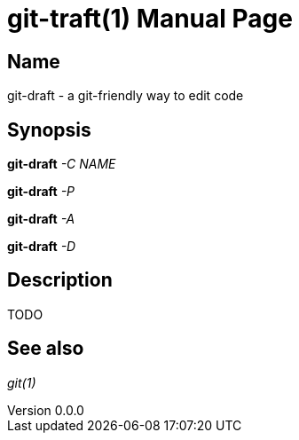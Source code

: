 ifndef::manversion[:manversion: 0.0.0]

= git-traft(1)
Matthieu Monsch
v{manversion}
:doctype: manpage
:manmanual: GIT-DRAFT
:mansource: GIT-DRAFT


== Name

git-draft - a git-friendly way to edit code


== Synopsis

*git-draft* _-C_ _NAME_

*git-draft* _-P_

*git-draft* _-A_

*git-draft* _-D_


== Description

TODO


== See also

_git(1)_
